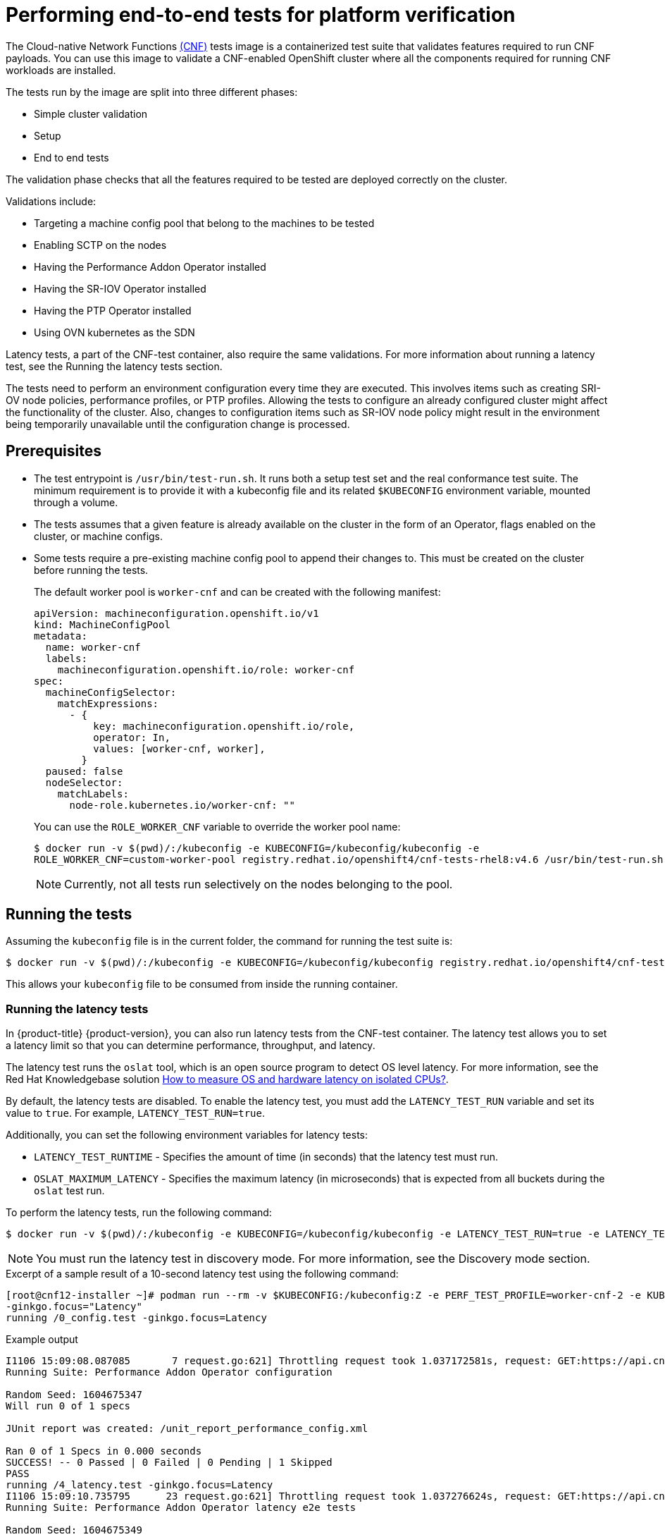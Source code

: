 // Module included in the following assemblies:
// Epic CNF-290 (4.5)
// scalability_and_performance/cnf-performance-addon-operator-for-low-latency-nodes.adoc

[id="cnf-performing-end-to-end-tests-for-platform-verification_{context}"]
= Performing end-to-end tests for platform verification

The Cloud-native Network Functions link:https://quay.io/repository/openshift-kni/cnf-tests?tag=latest&tab=tags[(CNF)] tests image is a containerized test suite that validates features required to run CNF payloads. You can use this image to validate a CNF-enabled OpenShift cluster where all the components required for running CNF workloads are installed.

The tests run by the image are split into three different phases:

* Simple cluster validation
* Setup
* End to end tests

The validation phase checks that all the features required to be tested are deployed correctly on the cluster.

Validations include:

* Targeting a machine config pool that belong to the machines to be tested
* Enabling SCTP on the nodes
* Having the Performance Addon Operator installed
* Having the SR-IOV Operator installed
* Having the PTP Operator installed
* Using OVN kubernetes as the SDN

Latency tests, a part of the CNF-test container, also require the same validations. For more information about running a latency test, see the Running the latency tests section.

The tests need to perform an environment configuration every time they are executed. This involves items such as creating SRI-OV node policies, performance profiles, or PTP profiles. Allowing the tests to configure an already configured cluster might affect the functionality of the cluster. Also, changes to configuration items such as SR-IOV node policy might result in the environment being temporarily unavailable until the configuration change is processed.

[id="cnf-performing-end-to-end-tests-prerequisites_{context}"]
== Prerequisites

* The test entrypoint is `/usr/bin/test-run.sh`. It runs both a setup test set and the real conformance test suite. The minimum requirement is to provide it with a kubeconfig file and its related `$KUBECONFIG` environment variable, mounted through a volume.

* The tests assumes that a given feature is already available on the cluster in the form of an Operator, flags enabled on the cluster, or machine configs.

* Some tests require a pre-existing machine config pool to append their changes to. This must be created on the cluster before running the tests.
+
The default worker pool is `worker-cnf` and can be created with the following manifest:
+
[source,yaml]
----
apiVersion: machineconfiguration.openshift.io/v1
kind: MachineConfigPool
metadata:
  name: worker-cnf
  labels:
    machineconfiguration.openshift.io/role: worker-cnf
spec:
  machineConfigSelector:
    matchExpressions:
      - {
          key: machineconfiguration.openshift.io/role,
          operator: In,
          values: [worker-cnf, worker],
        }
  paused: false
  nodeSelector:
    matchLabels:
      node-role.kubernetes.io/worker-cnf: ""
----
+
You can use the `ROLE_WORKER_CNF` variable to override the worker pool name:
+
[source,terminal]
----
$ docker run -v $(pwd)/:/kubeconfig -e KUBECONFIG=/kubeconfig/kubeconfig -e
ROLE_WORKER_CNF=custom-worker-pool registry.redhat.io/openshift4/cnf-tests-rhel8:v4.6 /usr/bin/test-run.sh
----
+
[NOTE]
====
Currently, not all tests run selectively on the nodes belonging to the pool.
====

[id="cnf-performing-end-to-end-tests-running-the-tests_{context}"]
== Running the tests
Assuming the `kubeconfig` file is in the current folder, the command for running the test suite is:

----
$ docker run -v $(pwd)/:/kubeconfig -e KUBECONFIG=/kubeconfig/kubeconfig registry.redhat.io/openshift4/cnf-tests-rhel8:v4.6 /usr/bin/test-run.sh
----

This allows your `kubeconfig` file to be consumed from inside the running container.

[id="cnf-performing-end-to-end-tests-running-the-latency_tests_{context}"]
=== Running the latency tests
In {product-title} {product-version}, you can also run latency tests from the CNF-test container. The latency test allows you to set a latency limit so that you can determine performance, throughput, and latency.

The latency test runs the `oslat` tool, which is an open source program to detect OS level latency. For more information, see the Red Hat Knowledgebase solution link:https://access.redhat.com/solutions/5315541[How to measure OS and hardware latency on isolated CPUs?].

By default, the latency tests are disabled. To enable the latency test, you must add the `LATENCY_TEST_RUN` variable and set its value to `true`. For example, `LATENCY_TEST_RUN=true`.

Additionally, you can set the following environment variables for latency tests:

* `LATENCY_TEST_RUNTIME` - Specifies the amount of time (in seconds) that the latency test must run.
* `OSLAT_MAXIMUM_LATENCY` - Specifies the maximum latency (in microseconds) that is expected from all buckets during the `oslat` test run.

To perform the latency tests, run the following command:

----
$ docker run -v $(pwd)/:/kubeconfig -e KUBECONFIG=/kubeconfig/kubeconfig -e LATENCY_TEST_RUN=true -e LATENCY_TEST_RUNTIME=600 -e OSLAT_MAXIMUM_LATENCY=20 registry.redhat.io/openshift4/cnf-tests-rhel8:v4.7 /usr/bin/test-run.sh
----
[NOTE]
====
You must run the latency test in discovery mode. For more information, see the Discovery mode section.
====

.Excerpt of a sample result of a 10-second latency test using the following command:
[source,terminal]
----
[root@cnf12-installer ~]# podman run --rm -v $KUBECONFIG:/kubeconfig:Z -e PERF_TEST_PROFILE=worker-cnf-2 -e KUBECONFIG=/kubeconfig -e LATENCY_TEST_RUN=true -e LATENCY_TEST_RUNTIME=10 -e OSLAT_MAXIMUM_LATENCY=20 -e DISCOVERY_MODE=true registry.redhat.io/openshift4/cnf-tests-rhel8:v4.7 /usr/bin/test-run.sh
-ginkgo.focus="Latency"
running /0_config.test -ginkgo.focus=Latency
----
.Example output
[source, terminal]
----
I1106 15:09:08.087085       7 request.go:621] Throttling request took 1.037172581s, request: GET:https://api.cnf12.kni.lab.eng.bos.redhat.com:6443/apis/autoscaling.openshift.io/v1?timeout=32s
Running Suite: Performance Addon Operator configuration

Random Seed: 1604675347
Will run 0 of 1 specs

JUnit report was created: /unit_report_performance_config.xml

Ran 0 of 1 Specs in 0.000 seconds
SUCCESS! -- 0 Passed | 0 Failed | 0 Pending | 1 Skipped
PASS
running /4_latency.test -ginkgo.focus=Latency
I1106 15:09:10.735795      23 request.go:621] Throttling request took 1.037276624s, request: GET:https://api.cnf12.kni.lab.eng.bos.redhat.com:6443/apis/certificates.k8s.io/v1?timeout=32s
Running Suite: Performance Addon Operator latency e2e tests

Random Seed: 1604675349
Will run 1 of 1 specs

I1106 15:10:06.401180      23 nodes.go:86] found mcd machine-config-daemon-r78qc for node cnfdd8.clus2.t5g.lab.eng.bos.redhat.com
I1106 15:10:06.738120      23 utils.go:23] run command 'oc [exec -i -n openshift-machine-config-operator -c machine-config-daemon --request-timeout 30 machine-config-daemon-r78qc -- cat /rootfs/var/log/oslat.log]' (err=<nil>):
  stdout=
Version: v0.1.7

Total runtime: 		10 seconds
Thread priority: 	SCHED_FIFO:1
CPU list: 		3,4,5,6,7,8,9,10,11,12,13,14,15,16,17,18,19,20,21,22,23,24,25,26,27,28,29,30,31,32,33,34,35,36,37,38,39,40,41,42,43,44,45,46,47,48,49,50
CPU for main thread: 	2
Workload: 		no
Workload mem: 		0 (KiB)
Preheat cores: 		48

Pre-heat for 1 seconds...
Test starts...
Test completed.

Core: 3 4 5 6 7 8 9 10 11 12 13 14 15 16 17 18 19 20 21 22 23 24 25 26 27 28 29 30 31 32 33 34 35 36 37 38 39 40 41 42 43 44 45 46 47 48 49 50
CPU Freq: 2096 2096 2096 2096 2096 2096 2096 2096 2096 2096 2096 2096 2096 2092 2096 2096 2096 2092 2092 2096 2096 2096 2096 2096 2096 2096 2096 2096 2096 2092 2096 2096 2092 2096 2096 2096 2096 2092 2096 2096 2096 2092 2096 2096 2096 2096 2096 2096 (Mhz)
...
Maximum: 3 4 3 3 3 3 3 3 4 3 3 3 3 4 3 3 3 3 3 4 3 3 3 3 3 3 3 3 3 4 3 3 3 3 3 3 3 4 3 3 3 3 3 4 3 3 3 4 (us)
----

[id="cnf-performing-end-to-end-tests-image-parameters_{context}"]
== Image parameters

Depending on the requirements, the tests can use different images. There are two images used by the tests that can be changed using the following environment variables:

* `CNF_TESTS_IMAGE`
* `DPDK_TESTS_IMAGE`

For example, to change the `CNF_TESTS_IMAGE` with a custom registry run the following command:

[source,terminal]
----
$ docker run -v $(pwd)/:/kubeconfig -e KUBECONFIG=/kubeconfig/kubeconfig -e CNF_TESTS_IMAGE="custom-cnf-tests-image:latests" registry.redhat.io/openshift4/cnf-tests-rhel8:v4.7 /usr/bin/test-run.sh
----

[id="cnf-performing-end-to-end-tests-ginko-parameters_{context}"]
=== Ginkgo parameters

The test suite is built upon the ginkgo BDD framework. This means that it accepts parameters for filtering or skipping tests.

You can use the `-ginkgo.focus` parameter to filter a set of tests:

[source,terminal]
----
$ docker run -v $(pwd)/:/kubeconfig -e KUBECONFIG=/kubeconfig/kubeconfig registry.redhat.io/openshift4/cnf-tests-rhel8:v4.7 /usr/bin/test-run.sh -ginkgo.focus="performance|sctp"
----

You can run only the latency test using the `-ginkgo.focus` parameter.

To run only the latency test, you must provide the `-ginkgo.focus` parameter and the `PERF_TEST_PROFILE` environment variable that contains the name of the performance profile that needs to be tested. For example:

[source, terminal]
----
$ docker run --rm -v $KUBECONFIG:/kubeconfig -e KUBECONFIG=/kubeconfig -e LATENCY_TEST_RUN=true -e LATENCY_TEST_RUNTIME=600 -e OSLAT_MAXIMUM_LATENCY=20 -e PERF_TEST_PROFILE=<performance_profile_name> registry.redhat.io/openshift4/cnf-tests-rhel8:v4.7 /usr/bin/test-run.sh -ginkgo.focus="\[performance\]\[config\]|\[performance\]\ Latency\ Test"
----

[NOTE]
====
There is a particular test that requires both SR-IOV and SCTP. Given the selective nature of the `focus` parameter, this test is triggered by only placing the `sriov` matcher. If the tests are executed against a cluster where SR-IOV is installed but SCTP is not, adding the `-ginkgo.skip=SCTP` parameter causes the tests to skip SCTP testing.
====

[id="cnf-performing-end-to-end-tests-available-features_{context}"]
=== Available features

The set of available features to filter are:

* `performance`
* `sriov`
* `ptp`
* `sctp`
* `dpdk`

[id="cnf-performing-end-to-end-tests-dry-run_{context}"]
== Dry run

Use this command to run in dry-run mode. This is useful for checking what is in the test suite and provides output for all of the tests the image would run.

[source,terminal]
----
$ docker run -v $(pwd)/:/kubeconfig -e KUBECONFIG=/kubeconfig/kubeconfig registry.redhat.io/openshift4/cnf-tests-rhel8:v4.7 /usr/bin/test-run.sh -ginkgo.dryRun -ginkgo.v
----

[id="cnf-performing-end-to-end-tests-disconnected-mode_{context}"]
== Disconnected mode

The CNF tests image support running tests in a disconnected cluster, meaning a cluster that is not able to reach outer registries. This is done in two steps:

. Performing the mirroring.

. Instructing the tests to consume the images from a custom registry.

[id="cnf-performing-end-to-end-tests-mirroring-images-to-custom-registry_{context}"]
=== Mirroring the images to a custom registry accessible from the cluster

A `mirror` executable is shipped in the image to provide the input required by `oc` to mirror the images needed to run the tests to a local registry.

Run this command from an intermediate machine that has access both to the cluster and to link:https://catalog.redhat.com/software/containers/explore[registry.redhat.io] over the Internet:

[source,terminal]
----
$ docker run -v $(pwd)/:/kubeconfig -e KUBECONFIG=/kubeconfig/kubeconfig registry.redhat.io/openshift4/cnf-tests-rhel8:v4.7 /usr/bin/mirror -registry my.local.registry:5000/ |  oc image mirror -f -
----

Then, follow the instructions in the following section about overriding the registry used to fetch the images.

[id="instruct-the-tests-to-consume-images-from-a-custom-registry_{context}"]
=== Instruct the tests to consume those images from a custom registry

This is done by setting the `IMAGE_REGISTRY` environment variable:

[source,terminal]
----
$ docker run -v $(pwd)/:/kubeconfig -e KUBECONFIG=/kubeconfig/kubeconfig -e IMAGE_REGISTRY="my.local.registry:5000/" -e CNF_TESTS_IMAGE="custom-cnf-tests-image:latests" registry.redhat.io/openshift4/cnf-tests-rhel8:v4.7 /usr/bin/test-run.sh
----

[id="cnf-performing-end-to-end-tests-mirroring-to-cluster-internal-registry_{context}"]
=== Mirroring to the cluster internal registry

{product-title} provides a built-in container image registry, which runs as a standard workload on the cluster.

.Procedure

. Gain external access to the registry by exposing it with a route:
+
[source,terminal]
----
$ oc patch configs.imageregistry.operator.openshift.io/cluster --patch '{"spec":{"defaultRoute":true}}' --type=merge
----

. Fetch the registry endpoint:
+
[source,terminal]
----
REGISTRY=$(oc get route default-route -n openshift-image-registry --template='{{ .spec.host }}')
----

. Create a namespace for exposing the images:
+
[source,terminal]
----
$ oc create ns cnftests
----

. Make that image stream available to all the namespaces used for tests. This is required to allow the tests namespaces to fetch the images from the `cnftests` image stream.
+
[source,terminal]
----
$ oc policy add-role-to-user system:image-puller system:serviceaccount:sctptest:default --namespace=cnftests
----
+
[source,terminal]
----
$ oc policy add-role-to-user system:image-puller system:serviceaccount:cnf-features-testing:default --namespace=cnftests
----
+
[source,terminal]
----
$ oc policy add-role-to-user system:image-puller system:serviceaccount:performance-addon-operators-testing:default --namespace=cnftests
----
+
[source,terminal]
----
$ oc policy add-role-to-user system:image-puller system:serviceaccount:dpdk-testing:default --namespace=cnftests
----
+
[source,terminal]
----
$ oc policy add-role-to-user system:image-puller system:serviceaccount:sriov-conformance-testing:default --namespace=cnftests
----

. Retrieve the docker secret name and auth token:
+
[source,bash]
----
SECRET=$(oc -n cnftests get secret | grep builder-docker | awk {'print $1'}
TOKEN=$(oc -n cnftests get secret $SECRET -o jsonpath="{.data['\.dockercfg']}" | base64 -d | jq '.["image-registry.openshift-image-registry.svc:5000"].auth')
----

. Write a `dockerauth.json` similar to this:
+
[source,bash]
----
echo "{\"auths\": { \"$REGISTRY\": { \"auth\": $TOKEN } }}" > dockerauth.json
----

. Do the mirroring:
+
[source,terminal]
----
$ docker run -v $(pwd)/:/kubeconfig -e KUBECONFIG=/kubeconfig/kubeconfig registry.redhat.io/openshift4/cnf-tests-rhel8:v4.6 /usr/bin/mirror -registry $REGISTRY/cnftests |  oc image mirror --insecure=true -a=$(pwd)/dockerauth.json -f -
----

. Run the tests:
+
[source,terminal]
----
$ docker run -v $(pwd)/:/kubeconfig -e KUBECONFIG=/kubeconfig/kubeconfig -e IMAGE_REGISTRY=image-registry.openshift-image-registry.svc:5000/cnftests cnf-tests-local:latest /usr/bin/test-run.sh
----

[id="mirroring-different-set-of-images_{context}"]
=== Mirroring a different set of images

.Procedure

. The `mirror` command tries to mirror the u/s images by default. This can be overridden by passing a file with the following format to the image:
+
[source,yaml]
----
[
    {
        "registry": "public.registry.io:5000",
        "image": "imageforcnftests:4.6"
    },
    {
        "registry": "public.registry.io:5000",
        "image": "imagefordpdk:4.6"
    }
]
----

. Pass it to the `mirror` command, for example saving it locally as `images.json`. With the following command, the local path is mounted in `/kubeconfig` inside the container and that can be passed to the mirror command.
+
[source,terminal]
----
$ docker run -v $(pwd)/:/kubeconfig -e KUBECONFIG=/kubeconfig/kubeconfig registry.redhat.io/openshift4/cnf-tests-rhel8:v4.6 /usr/bin/mirror --registry "my.local.registry:5000/" --images "/kubeconfig/images.json" |  oc image mirror -f -
----

[id="discovery-mode_{context}"]
== Discovery mode

Discovery mode allows you to validate the functionality of a cluster without altering its configuration. Existing environment configurations are used for the tests. The tests attempt to find the configuration items needed and use those items to execute the tests. If resources needed to run a specific test are not found, the test is skipped, providing an appropriate message to the user. After the tests are finished, no cleanup of the pre-configured configuration items is done, and the test environment can be immediately used for another test run.

Some configuration items are still created by the tests. These are specific items needed for a test to run; for example, a SR-IOV Network. These configuration items are created in custom namespaces and are cleaned up after the tests are executed.

An additional bonus is a reduction in test run times. As the configuration items are already there, no time is needed for environment configuration and stabilization.

To enable discovery mode, the tests must be instructed by setting the `DISCOVERY_MODE` environment variable as follows:

[source,terminal]
----
$ docker run -v $(pwd)/:/kubeconfig:Z -e KUBECONFIG=/kubeconfig/kubeconfig -e
DISCOVERY_MODE=true registry.redhat.io/openshift-kni/cnf-tests /usr/bin/test-run.sh
----

[id="required-environment-config-prereqs_{context}"]
=== Required environment configuration prerequisites

.SR-IOV tests

Most SR-IOV tests require the following resources:

* `SriovNetworkNodePolicy`.
* At least one with the resource specified by `SriovNetworkNodePolicy` being allocatable; a resource count of at least 5 is considered sufficient.

Some tests have additional requirements:

* An unused device on the node with available policy resource, with link state `DOWN` and not a bridge slave.
* A `SriovNetworkNodePolicy` with a MTU value of `9000`.

.DPDK tests

The DPDK related tests require:

* A performance profile.
* A SR-IOV policy.
* A node with resources available for the SR-IOV policy and available with the `PerformanceProfile` node selector.

.PTP tests

* A slave `PtpConfig` (`ptp4lOpts="-s" ,phc2sysOpts="-a -r"`).
* A node with a label matching the slave `PtpConfig`.

.SCTP tests

* `SriovNetworkNodePolicy`.
* A node matching both the `SriovNetworkNodePolicy` and a `MachineConfig` that enables SCTP.

.Performance Operator tests

Various tests have different requirements. Some of them are:

* A performance profile.
* A performance profile having `profile.Spec.CPU.Isolated = 1`.
* A performance profile having `profile.Spec.RealTimeKernel.Enabled == true`.
* A node with no huge pages usage.

[id="limiting-nodes-used-during-tests_{context}"]
=== Limiting the nodes used during tests

The nodes on which the tests are executed can be limited by specifying a `NODES_SELECTOR` environment variable. Any resources created by the test are then limited to the specified nodes.

[source,terminal]
----
$ docker run -v $(pwd)/:/kubeconfig:Z -e KUBECONFIG=/kubeconfig/kubeconfig -e
NODES_SELECTOR=node-role.kubernetes.io/worker-cnf registry.redhat.io/openshift-kni/cnf-tests /usr/bin/test-run.sh
----

[id="using-single-performance-profile_{context}"]
=== Using a single performance profile

The resources needed by the DPDK tests are higher than those required by the performance test suite. To make the execution faster, the performance profile used by tests can be overridden using one that also serves the DPDK test suite.

To do this, a profile like the following one can be mounted inside the container, and the performance tests can be instructed to deploy it.

[source,yaml]
----
apiVersion: performance.openshift.io/v1
kind: PerformanceProfile
metadata:
  name: performance
spec:
  cpu:
    isolated: "4-15"
    reserved: "0-3"
  hugepages:
    defaultHugepagesSize: "1G"
    pages:
    - size: "1G"
      count: 16
      node: 0
  realTimeKernel:
    enabled: true
  nodeSelector:
    node-role.kubernetes.io/worker-cnf: ""
----

To override the performance profile used, the manifest must be mounted inside the container and the tests must be instructed by setting the `PERFORMANCE_PROFILE_MANIFEST_OVERRIDE` parameter as follows:

[source,terminal]
----
$ docker run -v $(pwd)/:/kubeconfig:Z -e KUBECONFIG=/kubeconfig/kubeconfig -e
PERFORMANCE_PROFILE_MANIFEST_OVERRIDE=/kubeconfig/manifest.yaml registry.redhat.io/openshift-kni/cnf-tests /usr/bin/test-run.sh
----

[id="disabling-performance-profile-cleanup_{context}"]
=== Disabling the performance profile cleanup

When not running in discovery mode, the suite cleans up all the created artifacts and configurations. This includes the performance profile.

When deleting the performance profile, the machine config pool is modified and nodes are rebooted. After a new iteration, a new profile is created. This causes long test cycles between runs.

To speed up this process, set `CLEAN_PERFORMANCE_PROFILE="false"` to instruct the tests not to clean the performance profile. In this way, the next iteration will not need to create it and wait for it to be applied.

[source,terminal]
----
$ docker run -v $(pwd)/:/kubeconfig:Z -e KUBECONFIG=/kubeconfig/kubeconfig -e
CLEAN_PERFORMANCE_PROFILE="false" registry.redhat.io/openshift-kni/cnf-tests /usr/bin/test-run.sh
----

[id="cnf-performing-end-to-end-tests-troubleshooting_{context}"]
== Troubleshooting

The cluster must be reached from within the container. You can verify this by running:

[source,terminal]
----
$ docker run -v $(pwd)/:/kubeconfig -e KUBECONFIG=/kubeconfig/kubeconfig
registry.redhat.io/openshift-kni/cnf-tests oc get nodes
----

If this does not work, it could be caused by spanning across DNS, MTU size, or firewall issues.

[id="cnf-performing-end-to-end-tests-test-reports_{context}"]
== Test reports

CNF end-to-end tests produce two outputs: a JUnit test output and a test failure report.

[id="cnf-performing-end-to-end-tests-junit-test-output_{context}"]
=== JUnit test output

A JUnit-compliant XML is produced by passing the `--junit` parameter together with the path where the report is dumped:

[source,terminal]
----
$ docker run -v $(pwd)/:/kubeconfig -v $(pwd)/junitdest:/path/to/junit -e KUBECONFIG=/kubeconfig/kubeconfig registry.redhat.io/openshift4/cnf-tests-rhel8:v4.6 /usr/bin/test-run.sh --junit /path/to/junit
----

[id="cnf-performing-end-to-end-tests-test-failure-report_{context}"]
=== Test failure report

A report with information about the cluster state and resources for troubleshooting can be produced by passing the `--report` parameter with the path where the report is dumped:

[source,terminal]
----
$ docker run -v $(pwd)/:/kubeconfig -v $(pwd)/reportdest:/path/to/report -e KUBECONFIG=/kubeconfig/kubeconfig registry.redhat.io/openshift4/cnf-tests-rhel8:v4.6 /usr/bin/test-run.sh --report /path/to/report
----

[id="cnf-performing-end-to-end-tests-podman_{context}"]
=== A note on podman

When executing podman as non root and non privileged, mounting paths can fail with "permission denied" errors. To make it work, append `:Z` to the volumes creation; for example, `-v $(pwd)/:/kubeconfig:Z` to allow podman to do the proper SELinux relabeling.

[id="cnf-performing-end-to-end-tests-running-on-4-4_{context}"]
=== Running on {product-title} 4.4

With the exception of the following, the CNF end-to-end tests are compatible with {product-title} 4.4:

[source,bash]
----
[test_id:28466][crit:high][vendor:cnf-qe@redhat.com][level:acceptance] Should contain configuration injected through openshift-node-performance profile
[test_id:28467][crit:high][vendor:cnf-qe@redhat.com][level:acceptance] Should contain configuration injected through the openshift-node-performance profile
----

You can skip these tests by adding the `-ginkgo.skip “28466|28467"` parameter.

[id="cnf-performing-end-to-end-tests-using-single-performance-profile_{context}"]
=== Using a single performance profile

The DPDK tests require more resources than what is required by the performance test suite. To make the execution faster, you can override the performance profile used by the tests using a profile that also serves the DPDK test suite.

To do this, use a profile like the following one that can be mounted inside the container, and the performance tests can be instructed to deploy it.

[source,yaml]
----
apiVersion: performance.openshift.io/v1
kind: PerformanceProfile
metadata:
 name: performance
spec:
 cpu:
  isolated: "5-15"
  reserved: "0-4"
 hugepages:
  defaultHugepagesSize: "1G"
  pages:
  -size: "1G"
   count: 16
   node: 0
 realTimeKernel:
  enabled: true
 numa:
  topologyPolicy: "best-effort"
 nodeSelector:
  node-role.kubernetes.io/worker-cnf: ""
----

To override the performance profile, the manifest must be mounted inside the container and the tests must be instructed by setting the `PERFORMANCE_PROFILE_MANIFEST_OVERRIDE`:

[source,termal]
----
$ docker run -v $(pwd)/:/kubeconfig:Z -e KUBECONFIG=/kubeconfig/kubeconfig -e PERFORMANCE_PROFILE_MANIFEST_OVERRIDE=/kubeconfig/manifest.yaml registry.redhat.io/openshift4/cnf-tests-rhel8:v4.6 /usr/bin/test-run.sh
----

[id="cnf-performing-end-to-end-tests-cluster-impacts_{context}"]
== Impacts on the cluster

Depending on the feature, running the test suite could cause different impacts on the cluster. In general, only the SCTP tests do not change the cluster configuration. All of the other features have various impacts on the configuration.

[id="cnf-performing-end-to-end-tests-sctp_{context}"]
=== SCTP

SCTP tests just run different pods on different nodes to check connectivity. The impacts on the cluster are related to running simple pods on two nodes.

[id="cnf-performing-end-to-end-tests-sr-iov_{context}"]
=== SR-IOV

SR-IOV tests require changes in the SR-IOV network configuration, where the tests create and destroy different types of configuration.

This might have an impact if existing SR-IOV network configurations are already installed on the cluster, because there may be conflicts depending on the priority of such configurations.

At the same time, the result of the tests might be affected by existing configurations.

[id="cnf-performing-end-to-end-tests-ptp_{context}"]
=== PTP

PTP tests apply a PTP configuration to a set of nodes of the cluster. As with SR-IOV, this might conflict with any existing PTP configuration already in place, with unpredictable results.

[id="cnf-performing-end-to-end-tests-performance_{context}"]
=== Performance

Performance tests apply a performance profile to the cluster. The effect of this is changes in the node configuration, reserving CPUs, allocating memory huge pages, and setting the kernel packages to be realtime. If an existing profile named `performance` is already available on the cluster, the tests do not deploy it.

[id="cnf-performing-end-to-end-tests-dpdk_{context}"]
=== DPDK

DPDK relies on both performance and SR-IOV features, so the test suite configures both a performance profile and SR-IOV networks, so the impacts are the same as those described in SR-IOV testing and performance testing.

[id="cnf-performing-end-to-end-tests-cleaning-up_{context}"]
=== Cleaning up

After running the test suite, all the dangling resources are cleaned up.
